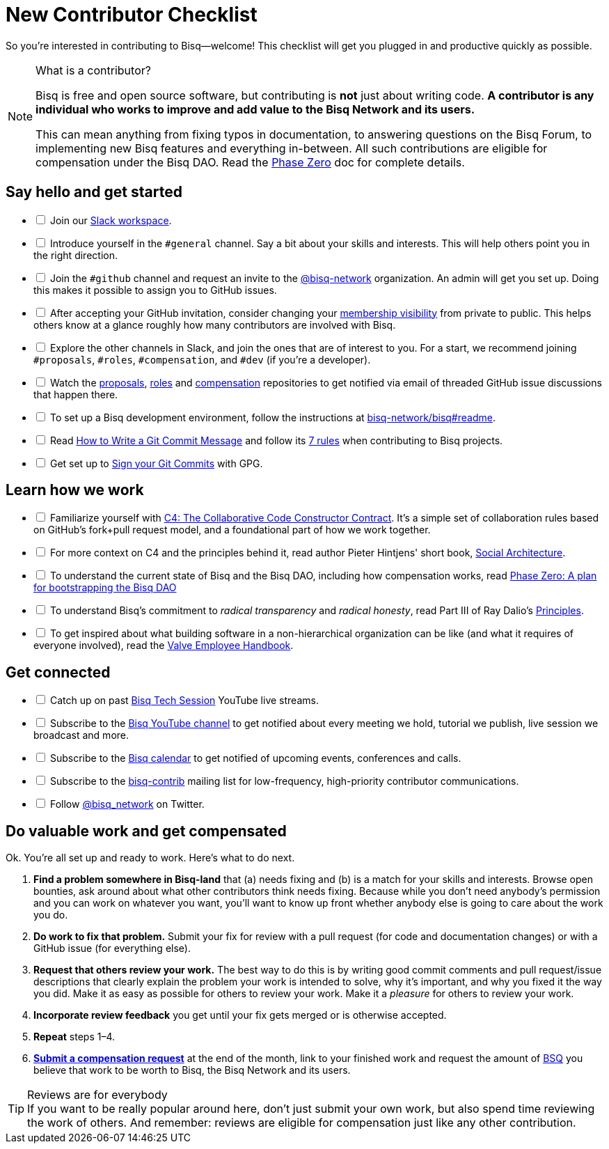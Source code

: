= New Contributor Checklist

So you're interested in contributing to Bisq--welcome! This checklist will get you plugged in and productive quickly as possible.

[NOTE]
.What is a contributor?
====
Bisq is free and open source software, but contributing is *not* just about writing code. *A contributor is any individual who works to improve and add value to the Bisq Network and its users.*

This can mean anything from fixing typos in documentation, to answering questions on the Bisq Forum, to implementing new Bisq features and everything in-between. All such contributions are eligible for compensation under the Bisq DAO. Read the <<dao/phase-zero#,Phase Zero>> doc for complete details.
====

== Say hello and get started

[%interactive]

 * [ ] Join our https://bisq.network/slack-invite[Slack workspace].

 * [ ] Introduce yourself in the `#general` channel. Say a bit about your skills and interests. This will help others point you in the right direction.

 * [ ] Join the `#github` channel and request an invite to the https://github.com/bisq-network[@bisq-network] organization. An admin will get you set up. Doing this makes it possible to assign you to GitHub issues.

 * [ ] After accepting your GitHub invitation, consider changing your https://github.com/orgs/bisq-network/people[membership visibility] from private to public. This helps others know at a glance roughly how many contributors are involved with Bisq.

 * [ ] Explore the other channels in Slack, and join the ones that are of interest to you. For a start, we recommend joining `#proposals`, `#roles`, `#compensation`, and `#dev` (if you're a developer).

 * [ ] Watch the https://github.com/bisq-network/proposals[proposals], https://github.com/bisq-network/roles[roles] and https://github.com/bisq-network/compensation[compensation] repositories to get notified via email of threaded GitHub issue discussions that happen there.

 * [ ] To set up a Bisq development environment, follow the instructions at https://github.com/bisq-network/bisq#readme[bisq-network/bisq#readme].

 * [ ] Read https://chris.beams.io/posts/git-commit[How to Write a Git Commit Message] and follow its https://chris.beams.io/posts/git-commit#7-rules[7 rules] when contributing to Bisq projects.

 * [ ] Get set up to https://help.github.com/articles/signing-commits-using-gpg/[Sign your Git Commits] with GPG.

== Learn how we work

[%interactive]

 * [ ] Familiarize yourself with https://rfc.unprotocols.org/spec:1/C4/[C4: The Collaborative Code Constructor Contract]. It's a simple set of collaboration rules based on GitHub's fork+pull request model, and a foundational part of how we work together.

 * [ ] For more context on C4 and the principles behind it, read author Pieter Hintjens' short book, https://legacy.gitbook.com/book/hintjens/social-architecture/details[Social Architecture].

 * [ ] To understand the current state of Bisq and the Bisq DAO, including how compensation works, read <<dao/phase-zero#,Phase Zero: A plan for bootstrapping the Bisq DAO>>

 * [ ] To understand Bisq's commitment to _radical transparency_ and _radical honesty_, read Part III of Ray Dalio's https://www.amazon.com/Principles-Life-Work-Ray-Dalio/dp/1501124021/[Principles].

 * [ ] To get inspired about what building software in a non-hierarchical organization can be like (and what it requires of everyone involved), read the http://www.valvesoftware.com/company/Valve_Handbook_LowRes.pdf[Valve Employee Handbook].

== Get connected

[%interactive]

 * [ ] Catch up on past https://www.youtube.com/playlist?list=PLFH5SztL5cYOtcg64PntHlbtLoiO3HAjB[Bisq Tech Session] YouTube live streams.

 * [ ] Subscribe to the https://www.youtube.com/channel/UCDrHtlIlYfdRx4Gr-MV8NrA[Bisq YouTube channel] to get notified about every meeting we hold, tutorial we publish, live session we broadcast and more.

 * [ ] Subscribe to the https://bisq.network/calendar[Bisq calendar] to get notified of upcoming events, conferences and calls.

 * [ ] Subscribe to the https://lists.bisq.network/listinfo/bisq-contrib[bisq-contrib] mailing list for low-frequency, high-priority contributor communications.

 * [ ] Follow https://twitter.com/bisq_network[@bisq_network] on Twitter.

== Do valuable work and get compensated
Ok. You're all set up and ready to work. Here's what to do next.

 . *Find a problem somewhere in Bisq-land* that (a) needs fixing and (b) is a match for your skills and interests. Browse open bounties, ask around about what other contributors think needs fixing. Because while you don't need anybody's permission and you can work on whatever you want, you'll want to know up front whether anybody else is going to care about the work you do.

 . *Do work to fix that problem.* Submit your fix for review with a pull request (for code and documentation changes) or with a GitHub issue (for everything else).

 . *Request that others review your work.* The best way to do this is by writing good commit comments and pull request/issue descriptions that clearly explain the problem your work is intended to solve, why it's important, and why you fixed it the way you did. Make it as easy as possible for others to review your work. Make it a _pleasure_ for others to review your work.

 . *Incorporate review feedback* you get until your fix gets merged or is otherwise accepted.

 . *Repeat* steps 1–4.

 . https://docs.bisq.network/dao/phase-zero.html#how-to-request-compensation[*Submit a compensation request*] at the end of the month, link to your finished work and request the amount of https://docs.bisq.network/dao/phase-zero.html#the-bisq-dao-and-bsq-token[BSQ] you believe that work to be worth to Bisq, the Bisq Network and its users.

[TIP]
.Reviews are for everybody
If you want to be really popular around here, don't just submit your own work, but also spend time reviewing the work of others. And remember: reviews are eligible for compensation just like any other contribution.
